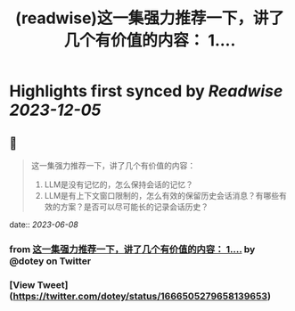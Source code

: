 :PROPERTIES:
:title: (readwise)这一集强力推荐一下，讲了几个有价值的内容： 1....
:END:

:PROPERTIES:
:author: [[dotey on Twitter]]
:full-title: "这一集强力推荐一下，讲了几个有价值的内容： 1...."
:category: [[tweets]]
:url: https://twitter.com/dotey/status/1666505279658139653
:image-url: https://pbs.twimg.com/profile_images/561086911561736192/6_g58vEs.jpeg
:END:

* Highlights first synced by [[Readwise]] [[2023-12-05]]
** 📌
#+BEGIN_QUOTE
这一集强力推荐一下，讲了几个有价值的内容：
1. LLM是没有记忆的，怎么保持会话的记忆？
2. LLM是有上下文窗口限制的，怎么有效的保留历史会话消息？有哪些有效的方案？是否可以尽可能长的记录会话历史？ 
#+END_QUOTE
    date:: [[2023-06-08]]
*** from _这一集强力推荐一下，讲了几个有价值的内容： 1...._ by @dotey on Twitter
*** [View Tweet](https://twitter.com/dotey/status/1666505279658139653)